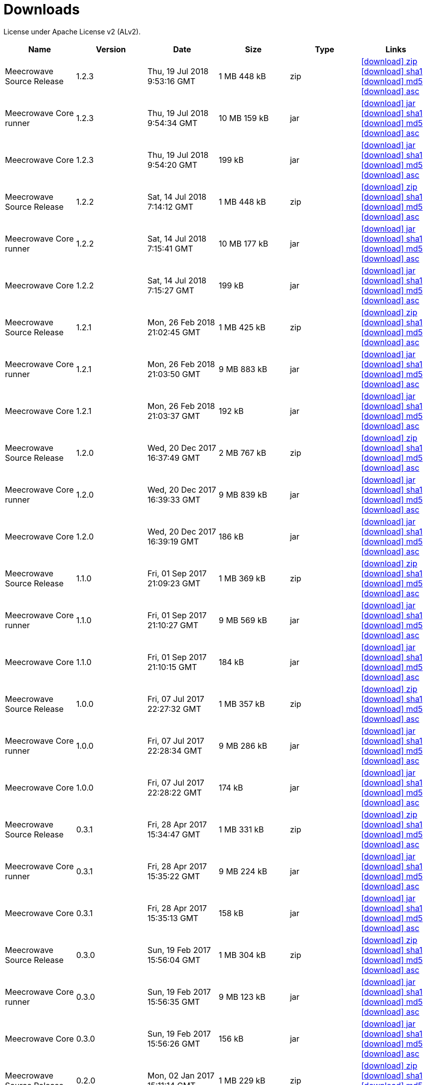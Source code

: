 = Downloads
:jbake-date: 2017-07-24
:jbake-type: page
:jbake-status: published
:jbake-meecrowavepdf:
:jbake-meecrowavecolor: body-blue
:icons: font

License under Apache License v2 (ALv2).

[.table.table-bordered,options="header"]
|===
|Name|Version|Date|Size|Type|Links
|Meecrowave Source Release|1.2.3|Thu, 19 Jul 2018 9:53:16 GMT|1 MB 448 kB|zip| http://repo.maven.apache.org/maven2/org/apache/meecrowave/meecrowave/1.2.3/meecrowave-1.2.3-source-release.zip[icon:download[] zip] http://repo.maven.apache.org/maven2/org/apache/meecrowave/meecrowave/1.2.3/meecrowave-1.2.3-source-release.zip.sha1[icon:download[] sha1] http://repo.maven.apache.org/maven2/org/apache/meecrowave/meecrowave/1.2.3/meecrowave-1.2.3-source-release.zip.md5[icon:download[] md5] http://repo.maven.apache.org/maven2/org/apache/meecrowave/meecrowave/1.2.3/meecrowave-1.2.3-source-release.zip.asc[icon:download[] asc]
|Meecrowave Core runner|1.2.3|Thu, 19 Jul 2018 9:54:34 GMT|10 MB 159 kB|jar| http://repo.maven.apache.org/maven2/org/apache/meecrowave/meecrowave-core/1.2.3/meecrowave-core-1.2.3-runner.jar[icon:download[] jar] http://repo.maven.apache.org/maven2/org/apache/meecrowave/meecrowave-core/1.2.3/meecrowave-core-1.2.3-runner.jar.sha1[icon:download[] sha1] http://repo.maven.apache.org/maven2/org/apache/meecrowave/meecrowave-core/1.2.3/meecrowave-core-1.2.3-runner.jar.md5[icon:download[] md5] http://repo.maven.apache.org/maven2/org/apache/meecrowave/meecrowave-core/1.2.3/meecrowave-core-1.2.3-runner.jar.asc[icon:download[] asc]
|Meecrowave Core|1.2.3|Thu, 19 Jul 2018 9:54:20 GMT|199 kB|jar| http://repo.maven.apache.org/maven2/org/apache/meecrowave/meecrowave-core/1.2.3/meecrowave-core-1.2.3.jar[icon:download[] jar] http://repo.maven.apache.org/maven2/org/apache/meecrowave/meecrowave-core/1.2.3/meecrowave-core-1.2.3.jar.sha1[icon:download[] sha1] http://repo.maven.apache.org/maven2/org/apache/meecrowave/meecrowave-core/1.2.3/meecrowave-core-1.2.3.jar.md5[icon:download[] md5] http://repo.maven.apache.org/maven2/org/apache/meecrowave/meecrowave-core/1.2.3/meecrowave-core-1.2.3.jar.asc[icon:download[] asc]
|Meecrowave Source Release|1.2.2|Sat, 14 Jul 2018 7:14:12 GMT|1 MB 448 kB|zip| http://repo.maven.apache.org/maven2/org/apache/meecrowave/meecrowave/1.2.2/meecrowave-1.2.2-source-release.zip[icon:download[] zip] http://repo.maven.apache.org/maven2/org/apache/meecrowave/meecrowave/1.2.2/meecrowave-1.2.2-source-release.zip.sha1[icon:download[] sha1] http://repo.maven.apache.org/maven2/org/apache/meecrowave/meecrowave/1.2.2/meecrowave-1.2.2-source-release.zip.md5[icon:download[] md5] http://repo.maven.apache.org/maven2/org/apache/meecrowave/meecrowave/1.2.2/meecrowave-1.2.2-source-release.zip.asc[icon:download[] asc]
|Meecrowave Core runner|1.2.2|Sat, 14 Jul 2018 7:15:41 GMT|10 MB 177 kB|jar| http://repo.maven.apache.org/maven2/org/apache/meecrowave/meecrowave-core/1.2.2/meecrowave-core-1.2.2-runner.jar[icon:download[] jar] http://repo.maven.apache.org/maven2/org/apache/meecrowave/meecrowave-core/1.2.2/meecrowave-core-1.2.2-runner.jar.sha1[icon:download[] sha1] http://repo.maven.apache.org/maven2/org/apache/meecrowave/meecrowave-core/1.2.2/meecrowave-core-1.2.2-runner.jar.md5[icon:download[] md5] http://repo.maven.apache.org/maven2/org/apache/meecrowave/meecrowave-core/1.2.2/meecrowave-core-1.2.2-runner.jar.asc[icon:download[] asc]
|Meecrowave Core|1.2.2|Sat, 14 Jul 2018 7:15:27 GMT|199 kB|jar| http://repo.maven.apache.org/maven2/org/apache/meecrowave/meecrowave-core/1.2.2/meecrowave-core-1.2.2.jar[icon:download[] jar] http://repo.maven.apache.org/maven2/org/apache/meecrowave/meecrowave-core/1.2.2/meecrowave-core-1.2.2.jar.sha1[icon:download[] sha1] http://repo.maven.apache.org/maven2/org/apache/meecrowave/meecrowave-core/1.2.2/meecrowave-core-1.2.2.jar.md5[icon:download[] md5] http://repo.maven.apache.org/maven2/org/apache/meecrowave/meecrowave-core/1.2.2/meecrowave-core-1.2.2.jar.asc[icon:download[] asc]
|Meecrowave Source Release|1.2.1|Mon, 26 Feb 2018 21:02:45 GMT|1 MB 425 kB|zip| http://repo.maven.apache.org/maven2/org/apache/meecrowave/meecrowave/1.2.1/meecrowave-1.2.1-source-release.zip[icon:download[] zip] http://repo.maven.apache.org/maven2/org/apache/meecrowave/meecrowave/1.2.1/meecrowave-1.2.1-source-release.zip.sha1[icon:download[] sha1] http://repo.maven.apache.org/maven2/org/apache/meecrowave/meecrowave/1.2.1/meecrowave-1.2.1-source-release.zip.md5[icon:download[] md5] http://repo.maven.apache.org/maven2/org/apache/meecrowave/meecrowave/1.2.1/meecrowave-1.2.1-source-release.zip.asc[icon:download[] asc]
|Meecrowave Core runner|1.2.1|Mon, 26 Feb 2018 21:03:50 GMT|9 MB 883 kB|jar| http://repo.maven.apache.org/maven2/org/apache/meecrowave/meecrowave-core/1.2.1/meecrowave-core-1.2.1-runner.jar[icon:download[] jar] http://repo.maven.apache.org/maven2/org/apache/meecrowave/meecrowave-core/1.2.1/meecrowave-core-1.2.1-runner.jar.sha1[icon:download[] sha1] http://repo.maven.apache.org/maven2/org/apache/meecrowave/meecrowave-core/1.2.1/meecrowave-core-1.2.1-runner.jar.md5[icon:download[] md5] http://repo.maven.apache.org/maven2/org/apache/meecrowave/meecrowave-core/1.2.1/meecrowave-core-1.2.1-runner.jar.asc[icon:download[] asc]
|Meecrowave Core|1.2.1|Mon, 26 Feb 2018 21:03:37 GMT|192 kB|jar| http://repo.maven.apache.org/maven2/org/apache/meecrowave/meecrowave-core/1.2.1/meecrowave-core-1.2.1.jar[icon:download[] jar] http://repo.maven.apache.org/maven2/org/apache/meecrowave/meecrowave-core/1.2.1/meecrowave-core-1.2.1.jar.sha1[icon:download[] sha1] http://repo.maven.apache.org/maven2/org/apache/meecrowave/meecrowave-core/1.2.1/meecrowave-core-1.2.1.jar.md5[icon:download[] md5] http://repo.maven.apache.org/maven2/org/apache/meecrowave/meecrowave-core/1.2.1/meecrowave-core-1.2.1.jar.asc[icon:download[] asc]
|Meecrowave Source Release|1.2.0|Wed, 20 Dec 2017 16:37:49 GMT|2 MB 767 kB|zip| http://repo.maven.apache.org/maven2/org/apache/meecrowave/meecrowave/1.2.0/meecrowave-1.2.0-source-release.zip[icon:download[] zip] http://repo.maven.apache.org/maven2/org/apache/meecrowave/meecrowave/1.2.0/meecrowave-1.2.0-source-release.zip.sha1[icon:download[] sha1] http://repo.maven.apache.org/maven2/org/apache/meecrowave/meecrowave/1.2.0/meecrowave-1.2.0-source-release.zip.md5[icon:download[] md5] http://repo.maven.apache.org/maven2/org/apache/meecrowave/meecrowave/1.2.0/meecrowave-1.2.0-source-release.zip.asc[icon:download[] asc]
|Meecrowave Core runner|1.2.0|Wed, 20 Dec 2017 16:39:33 GMT|9 MB 839 kB|jar| http://repo.maven.apache.org/maven2/org/apache/meecrowave/meecrowave-core/1.2.0/meecrowave-core-1.2.0-runner.jar[icon:download[] jar] http://repo.maven.apache.org/maven2/org/apache/meecrowave/meecrowave-core/1.2.0/meecrowave-core-1.2.0-runner.jar.sha1[icon:download[] sha1] http://repo.maven.apache.org/maven2/org/apache/meecrowave/meecrowave-core/1.2.0/meecrowave-core-1.2.0-runner.jar.md5[icon:download[] md5] http://repo.maven.apache.org/maven2/org/apache/meecrowave/meecrowave-core/1.2.0/meecrowave-core-1.2.0-runner.jar.asc[icon:download[] asc]
|Meecrowave Core|1.2.0|Wed, 20 Dec 2017 16:39:19 GMT|186 kB|jar| http://repo.maven.apache.org/maven2/org/apache/meecrowave/meecrowave-core/1.2.0/meecrowave-core-1.2.0.jar[icon:download[] jar] http://repo.maven.apache.org/maven2/org/apache/meecrowave/meecrowave-core/1.2.0/meecrowave-core-1.2.0.jar.sha1[icon:download[] sha1] http://repo.maven.apache.org/maven2/org/apache/meecrowave/meecrowave-core/1.2.0/meecrowave-core-1.2.0.jar.md5[icon:download[] md5] http://repo.maven.apache.org/maven2/org/apache/meecrowave/meecrowave-core/1.2.0/meecrowave-core-1.2.0.jar.asc[icon:download[] asc]
|Meecrowave Source Release|1.1.0|Fri, 01 Sep 2017 21:09:23 GMT|1 MB 369 kB|zip| http://repo.maven.apache.org/maven2/org/apache/meecrowave/meecrowave/1.1.0/meecrowave-1.1.0-source-release.zip[icon:download[] zip] http://repo.maven.apache.org/maven2/org/apache/meecrowave/meecrowave/1.1.0/meecrowave-1.1.0-source-release.zip.sha1[icon:download[] sha1] http://repo.maven.apache.org/maven2/org/apache/meecrowave/meecrowave/1.1.0/meecrowave-1.1.0-source-release.zip.md5[icon:download[] md5] http://repo.maven.apache.org/maven2/org/apache/meecrowave/meecrowave/1.1.0/meecrowave-1.1.0-source-release.zip.asc[icon:download[] asc]
|Meecrowave Core runner|1.1.0|Fri, 01 Sep 2017 21:10:27 GMT|9 MB 569 kB|jar| http://repo.maven.apache.org/maven2/org/apache/meecrowave/meecrowave-core/1.1.0/meecrowave-core-1.1.0-runner.jar[icon:download[] jar] http://repo.maven.apache.org/maven2/org/apache/meecrowave/meecrowave-core/1.1.0/meecrowave-core-1.1.0-runner.jar.sha1[icon:download[] sha1] http://repo.maven.apache.org/maven2/org/apache/meecrowave/meecrowave-core/1.1.0/meecrowave-core-1.1.0-runner.jar.md5[icon:download[] md5] http://repo.maven.apache.org/maven2/org/apache/meecrowave/meecrowave-core/1.1.0/meecrowave-core-1.1.0-runner.jar.asc[icon:download[] asc]
|Meecrowave Core|1.1.0|Fri, 01 Sep 2017 21:10:15 GMT|184 kB|jar| http://repo.maven.apache.org/maven2/org/apache/meecrowave/meecrowave-core/1.1.0/meecrowave-core-1.1.0.jar[icon:download[] jar] http://repo.maven.apache.org/maven2/org/apache/meecrowave/meecrowave-core/1.1.0/meecrowave-core-1.1.0.jar.sha1[icon:download[] sha1] http://repo.maven.apache.org/maven2/org/apache/meecrowave/meecrowave-core/1.1.0/meecrowave-core-1.1.0.jar.md5[icon:download[] md5] http://repo.maven.apache.org/maven2/org/apache/meecrowave/meecrowave-core/1.1.0/meecrowave-core-1.1.0.jar.asc[icon:download[] asc]
|Meecrowave Source Release|1.0.0|Fri, 07 Jul 2017 22:27:32 GMT|1 MB 357 kB|zip| http://repo.maven.apache.org/maven2/org/apache/meecrowave/meecrowave/1.0.0/meecrowave-1.0.0-source-release.zip[icon:download[] zip] http://repo.maven.apache.org/maven2/org/apache/meecrowave/meecrowave/1.0.0/meecrowave-1.0.0-source-release.zip.sha1[icon:download[] sha1] http://repo.maven.apache.org/maven2/org/apache/meecrowave/meecrowave/1.0.0/meecrowave-1.0.0-source-release.zip.md5[icon:download[] md5] http://repo.maven.apache.org/maven2/org/apache/meecrowave/meecrowave/1.0.0/meecrowave-1.0.0-source-release.zip.asc[icon:download[] asc]
|Meecrowave Core runner|1.0.0|Fri, 07 Jul 2017 22:28:34 GMT|9 MB 286 kB|jar| http://repo.maven.apache.org/maven2/org/apache/meecrowave/meecrowave-core/1.0.0/meecrowave-core-1.0.0-runner.jar[icon:download[] jar] http://repo.maven.apache.org/maven2/org/apache/meecrowave/meecrowave-core/1.0.0/meecrowave-core-1.0.0-runner.jar.sha1[icon:download[] sha1] http://repo.maven.apache.org/maven2/org/apache/meecrowave/meecrowave-core/1.0.0/meecrowave-core-1.0.0-runner.jar.md5[icon:download[] md5] http://repo.maven.apache.org/maven2/org/apache/meecrowave/meecrowave-core/1.0.0/meecrowave-core-1.0.0-runner.jar.asc[icon:download[] asc]
|Meecrowave Core|1.0.0|Fri, 07 Jul 2017 22:28:22 GMT|174 kB|jar| http://repo.maven.apache.org/maven2/org/apache/meecrowave/meecrowave-core/1.0.0/meecrowave-core-1.0.0.jar[icon:download[] jar] http://repo.maven.apache.org/maven2/org/apache/meecrowave/meecrowave-core/1.0.0/meecrowave-core-1.0.0.jar.sha1[icon:download[] sha1] http://repo.maven.apache.org/maven2/org/apache/meecrowave/meecrowave-core/1.0.0/meecrowave-core-1.0.0.jar.md5[icon:download[] md5] http://repo.maven.apache.org/maven2/org/apache/meecrowave/meecrowave-core/1.0.0/meecrowave-core-1.0.0.jar.asc[icon:download[] asc]
|Meecrowave Source Release|0.3.1|Fri, 28 Apr 2017 15:34:47 GMT|1 MB 331 kB|zip| http://repo.maven.apache.org/maven2/org/apache/meecrowave/meecrowave/0.3.1/meecrowave-0.3.1-source-release.zip[icon:download[] zip] http://repo.maven.apache.org/maven2/org/apache/meecrowave/meecrowave/0.3.1/meecrowave-0.3.1-source-release.zip.sha1[icon:download[] sha1] http://repo.maven.apache.org/maven2/org/apache/meecrowave/meecrowave/0.3.1/meecrowave-0.3.1-source-release.zip.md5[icon:download[] md5] http://repo.maven.apache.org/maven2/org/apache/meecrowave/meecrowave/0.3.1/meecrowave-0.3.1-source-release.zip.asc[icon:download[] asc]
|Meecrowave Core runner|0.3.1|Fri, 28 Apr 2017 15:35:22 GMT|9 MB 224 kB|jar| http://repo.maven.apache.org/maven2/org/apache/meecrowave/meecrowave-core/0.3.1/meecrowave-core-0.3.1-runner.jar[icon:download[] jar] http://repo.maven.apache.org/maven2/org/apache/meecrowave/meecrowave-core/0.3.1/meecrowave-core-0.3.1-runner.jar.sha1[icon:download[] sha1] http://repo.maven.apache.org/maven2/org/apache/meecrowave/meecrowave-core/0.3.1/meecrowave-core-0.3.1-runner.jar.md5[icon:download[] md5] http://repo.maven.apache.org/maven2/org/apache/meecrowave/meecrowave-core/0.3.1/meecrowave-core-0.3.1-runner.jar.asc[icon:download[] asc]
|Meecrowave Core|0.3.1|Fri, 28 Apr 2017 15:35:13 GMT|158 kB|jar| http://repo.maven.apache.org/maven2/org/apache/meecrowave/meecrowave-core/0.3.1/meecrowave-core-0.3.1.jar[icon:download[] jar] http://repo.maven.apache.org/maven2/org/apache/meecrowave/meecrowave-core/0.3.1/meecrowave-core-0.3.1.jar.sha1[icon:download[] sha1] http://repo.maven.apache.org/maven2/org/apache/meecrowave/meecrowave-core/0.3.1/meecrowave-core-0.3.1.jar.md5[icon:download[] md5] http://repo.maven.apache.org/maven2/org/apache/meecrowave/meecrowave-core/0.3.1/meecrowave-core-0.3.1.jar.asc[icon:download[] asc]
|Meecrowave Source Release|0.3.0|Sun, 19 Feb 2017 15:56:04 GMT|1 MB 304 kB|zip| http://repo.maven.apache.org/maven2/org/apache/meecrowave/meecrowave/0.3.0/meecrowave-0.3.0-source-release.zip[icon:download[] zip] http://repo.maven.apache.org/maven2/org/apache/meecrowave/meecrowave/0.3.0/meecrowave-0.3.0-source-release.zip.sha1[icon:download[] sha1] http://repo.maven.apache.org/maven2/org/apache/meecrowave/meecrowave/0.3.0/meecrowave-0.3.0-source-release.zip.md5[icon:download[] md5] http://repo.maven.apache.org/maven2/org/apache/meecrowave/meecrowave/0.3.0/meecrowave-0.3.0-source-release.zip.asc[icon:download[] asc]
|Meecrowave Core runner|0.3.0|Sun, 19 Feb 2017 15:56:35 GMT|9 MB 123 kB|jar| http://repo.maven.apache.org/maven2/org/apache/meecrowave/meecrowave-core/0.3.0/meecrowave-core-0.3.0-runner.jar[icon:download[] jar] http://repo.maven.apache.org/maven2/org/apache/meecrowave/meecrowave-core/0.3.0/meecrowave-core-0.3.0-runner.jar.sha1[icon:download[] sha1] http://repo.maven.apache.org/maven2/org/apache/meecrowave/meecrowave-core/0.3.0/meecrowave-core-0.3.0-runner.jar.md5[icon:download[] md5] http://repo.maven.apache.org/maven2/org/apache/meecrowave/meecrowave-core/0.3.0/meecrowave-core-0.3.0-runner.jar.asc[icon:download[] asc]
|Meecrowave Core|0.3.0|Sun, 19 Feb 2017 15:56:26 GMT|156 kB|jar| http://repo.maven.apache.org/maven2/org/apache/meecrowave/meecrowave-core/0.3.0/meecrowave-core-0.3.0.jar[icon:download[] jar] http://repo.maven.apache.org/maven2/org/apache/meecrowave/meecrowave-core/0.3.0/meecrowave-core-0.3.0.jar.sha1[icon:download[] sha1] http://repo.maven.apache.org/maven2/org/apache/meecrowave/meecrowave-core/0.3.0/meecrowave-core-0.3.0.jar.md5[icon:download[] md5] http://repo.maven.apache.org/maven2/org/apache/meecrowave/meecrowave-core/0.3.0/meecrowave-core-0.3.0.jar.asc[icon:download[] asc]
|Meecrowave Source Release|0.2.0|Mon, 02 Jan 2017 15:11:14 GMT|1 MB 229 kB|zip| http://repo.maven.apache.org/maven2/org/apache/meecrowave/meecrowave/0.2.0/meecrowave-0.2.0-source-release.zip[icon:download[] zip] http://repo.maven.apache.org/maven2/org/apache/meecrowave/meecrowave/0.2.0/meecrowave-0.2.0-source-release.zip.sha1[icon:download[] sha1] http://repo.maven.apache.org/maven2/org/apache/meecrowave/meecrowave/0.2.0/meecrowave-0.2.0-source-release.zip.md5[icon:download[] md5] http://repo.maven.apache.org/maven2/org/apache/meecrowave/meecrowave/0.2.0/meecrowave-0.2.0-source-release.zip.asc[icon:download[] asc]
|Meecrowave Core runner|0.2.0|Mon, 02 Jan 2017 15:12:12 GMT|9 MB 9 kB|jar| http://repo.maven.apache.org/maven2/org/apache/meecrowave/meecrowave-core/0.2.0/meecrowave-core-0.2.0-runner.jar[icon:download[] jar] http://repo.maven.apache.org/maven2/org/apache/meecrowave/meecrowave-core/0.2.0/meecrowave-core-0.2.0-runner.jar.sha1[icon:download[] sha1] http://repo.maven.apache.org/maven2/org/apache/meecrowave/meecrowave-core/0.2.0/meecrowave-core-0.2.0-runner.jar.md5[icon:download[] md5] http://repo.maven.apache.org/maven2/org/apache/meecrowave/meecrowave-core/0.2.0/meecrowave-core-0.2.0-runner.jar.asc[icon:download[] asc]
|Meecrowave Core|0.2.0|Mon, 02 Jan 2017 15:12:02 GMT|145 kB|jar| http://repo.maven.apache.org/maven2/org/apache/meecrowave/meecrowave-core/0.2.0/meecrowave-core-0.2.0.jar[icon:download[] jar] http://repo.maven.apache.org/maven2/org/apache/meecrowave/meecrowave-core/0.2.0/meecrowave-core-0.2.0.jar.sha1[icon:download[] sha1] http://repo.maven.apache.org/maven2/org/apache/meecrowave/meecrowave-core/0.2.0/meecrowave-core-0.2.0.jar.md5[icon:download[] md5] http://repo.maven.apache.org/maven2/org/apache/meecrowave/meecrowave-core/0.2.0/meecrowave-core-0.2.0.jar.asc[icon:download[] asc]
|===


